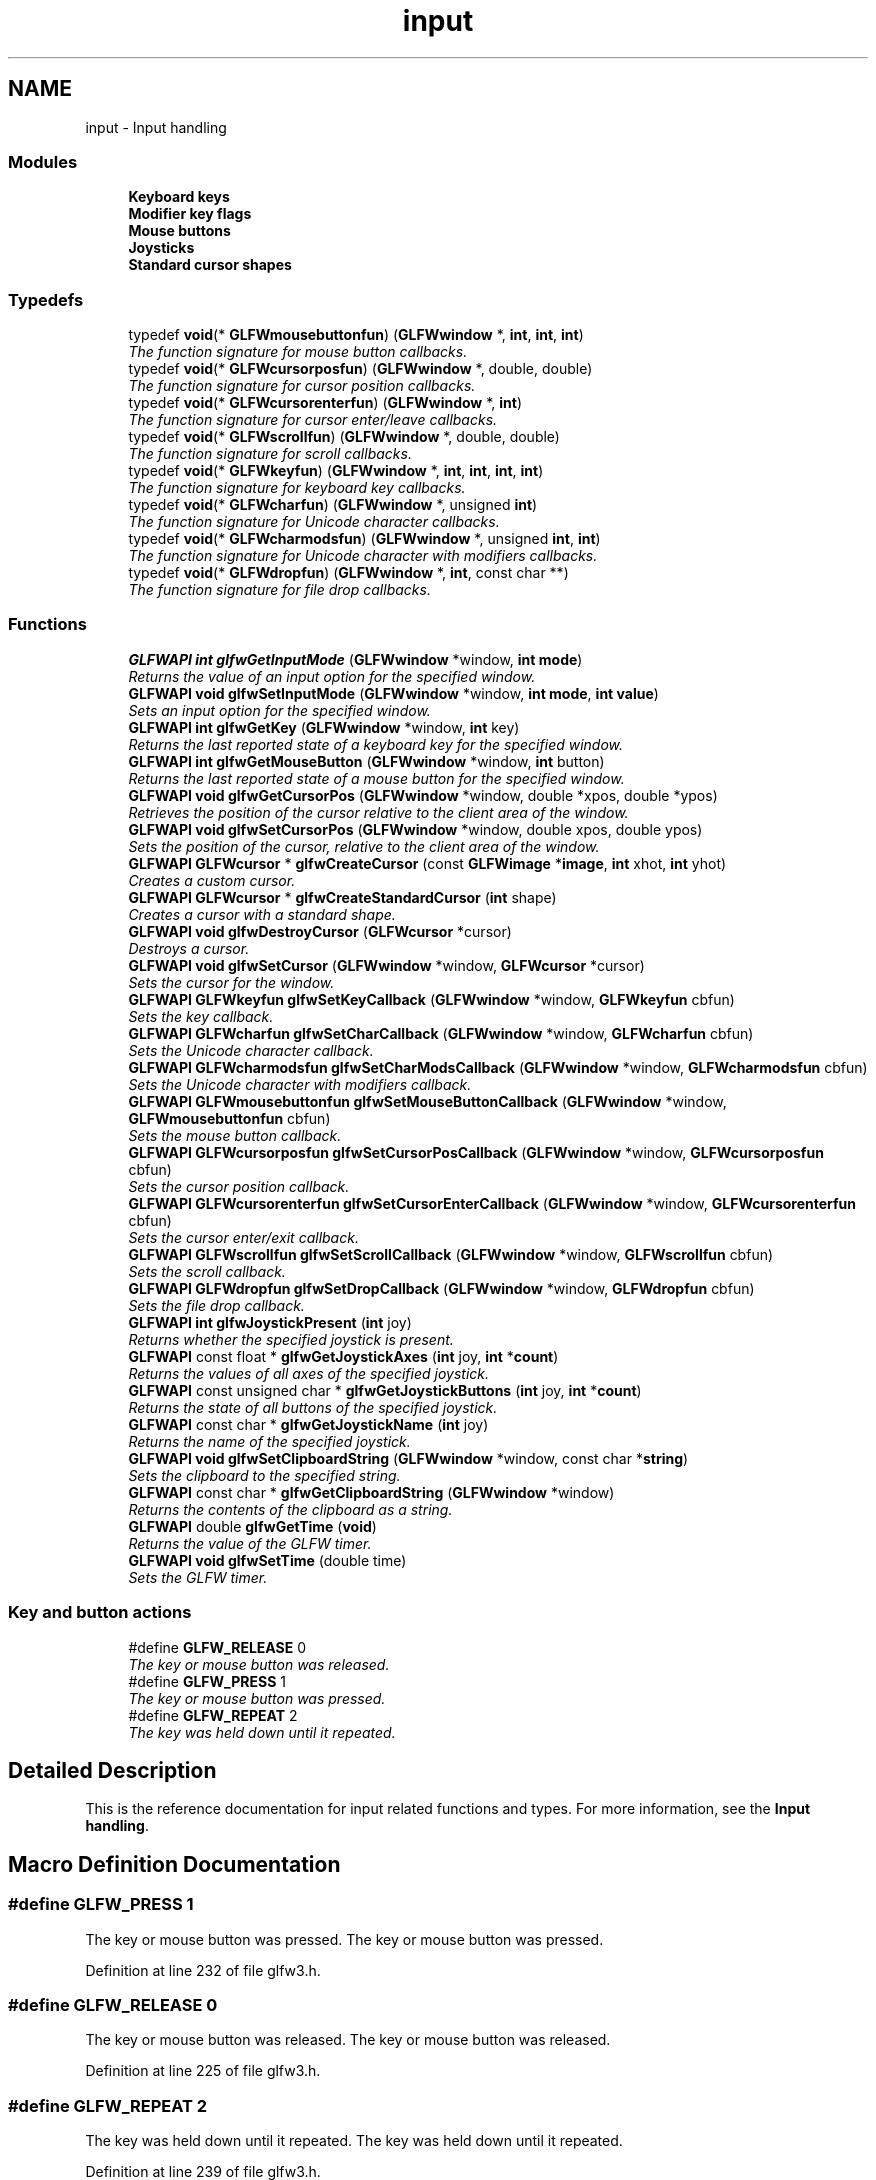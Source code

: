 .TH "input" 3 "Sun Aug 23 2015" "Version v0.0.3" "UntitledEngine" \" -*- nroff -*-
.ad l
.nh
.SH NAME
input \- Input handling
.SS "Modules"

.in +1c
.ti -1c
.RI "\fBKeyboard keys\fP"
.br
.ti -1c
.RI "\fBModifier key flags\fP"
.br
.ti -1c
.RI "\fBMouse buttons\fP"
.br
.ti -1c
.RI "\fBJoysticks\fP"
.br
.ti -1c
.RI "\fBStandard cursor shapes\fP"
.br
.in -1c
.SS "Typedefs"

.in +1c
.ti -1c
.RI "typedef \fBvoid\fP(* \fBGLFWmousebuttonfun\fP) (\fBGLFWwindow\fP *, \fBint\fP, \fBint\fP, \fBint\fP)"
.br
.RI "\fIThe function signature for mouse button callbacks\&. \fP"
.ti -1c
.RI "typedef \fBvoid\fP(* \fBGLFWcursorposfun\fP) (\fBGLFWwindow\fP *, double, double)"
.br
.RI "\fIThe function signature for cursor position callbacks\&. \fP"
.ti -1c
.RI "typedef \fBvoid\fP(* \fBGLFWcursorenterfun\fP) (\fBGLFWwindow\fP *, \fBint\fP)"
.br
.RI "\fIThe function signature for cursor enter/leave callbacks\&. \fP"
.ti -1c
.RI "typedef \fBvoid\fP(* \fBGLFWscrollfun\fP) (\fBGLFWwindow\fP *, double, double)"
.br
.RI "\fIThe function signature for scroll callbacks\&. \fP"
.ti -1c
.RI "typedef \fBvoid\fP(* \fBGLFWkeyfun\fP) (\fBGLFWwindow\fP *, \fBint\fP, \fBint\fP, \fBint\fP, \fBint\fP)"
.br
.RI "\fIThe function signature for keyboard key callbacks\&. \fP"
.ti -1c
.RI "typedef \fBvoid\fP(* \fBGLFWcharfun\fP) (\fBGLFWwindow\fP *, unsigned \fBint\fP)"
.br
.RI "\fIThe function signature for Unicode character callbacks\&. \fP"
.ti -1c
.RI "typedef \fBvoid\fP(* \fBGLFWcharmodsfun\fP) (\fBGLFWwindow\fP *, unsigned \fBint\fP, \fBint\fP)"
.br
.RI "\fIThe function signature for Unicode character with modifiers callbacks\&. \fP"
.ti -1c
.RI "typedef \fBvoid\fP(* \fBGLFWdropfun\fP) (\fBGLFWwindow\fP *, \fBint\fP, const char **)"
.br
.RI "\fIThe function signature for file drop callbacks\&. \fP"
.in -1c
.SS "Functions"

.in +1c
.ti -1c
.RI "\fBGLFWAPI\fP \fBint\fP \fBglfwGetInputMode\fP (\fBGLFWwindow\fP *window, \fBint\fP \fBmode\fP)"
.br
.RI "\fIReturns the value of an input option for the specified window\&. \fP"
.ti -1c
.RI "\fBGLFWAPI\fP \fBvoid\fP \fBglfwSetInputMode\fP (\fBGLFWwindow\fP *window, \fBint\fP \fBmode\fP, \fBint\fP \fBvalue\fP)"
.br
.RI "\fISets an input option for the specified window\&. \fP"
.ti -1c
.RI "\fBGLFWAPI\fP \fBint\fP \fBglfwGetKey\fP (\fBGLFWwindow\fP *window, \fBint\fP key)"
.br
.RI "\fIReturns the last reported state of a keyboard key for the specified window\&. \fP"
.ti -1c
.RI "\fBGLFWAPI\fP \fBint\fP \fBglfwGetMouseButton\fP (\fBGLFWwindow\fP *window, \fBint\fP button)"
.br
.RI "\fIReturns the last reported state of a mouse button for the specified window\&. \fP"
.ti -1c
.RI "\fBGLFWAPI\fP \fBvoid\fP \fBglfwGetCursorPos\fP (\fBGLFWwindow\fP *window, double *xpos, double *ypos)"
.br
.RI "\fIRetrieves the position of the cursor relative to the client area of the window\&. \fP"
.ti -1c
.RI "\fBGLFWAPI\fP \fBvoid\fP \fBglfwSetCursorPos\fP (\fBGLFWwindow\fP *window, double xpos, double ypos)"
.br
.RI "\fISets the position of the cursor, relative to the client area of the window\&. \fP"
.ti -1c
.RI "\fBGLFWAPI\fP \fBGLFWcursor\fP * \fBglfwCreateCursor\fP (const \fBGLFWimage\fP *\fBimage\fP, \fBint\fP xhot, \fBint\fP yhot)"
.br
.RI "\fICreates a custom cursor\&. \fP"
.ti -1c
.RI "\fBGLFWAPI\fP \fBGLFWcursor\fP * \fBglfwCreateStandardCursor\fP (\fBint\fP shape)"
.br
.RI "\fICreates a cursor with a standard shape\&. \fP"
.ti -1c
.RI "\fBGLFWAPI\fP \fBvoid\fP \fBglfwDestroyCursor\fP (\fBGLFWcursor\fP *cursor)"
.br
.RI "\fIDestroys a cursor\&. \fP"
.ti -1c
.RI "\fBGLFWAPI\fP \fBvoid\fP \fBglfwSetCursor\fP (\fBGLFWwindow\fP *window, \fBGLFWcursor\fP *cursor)"
.br
.RI "\fISets the cursor for the window\&. \fP"
.ti -1c
.RI "\fBGLFWAPI\fP \fBGLFWkeyfun\fP \fBglfwSetKeyCallback\fP (\fBGLFWwindow\fP *window, \fBGLFWkeyfun\fP cbfun)"
.br
.RI "\fISets the key callback\&. \fP"
.ti -1c
.RI "\fBGLFWAPI\fP \fBGLFWcharfun\fP \fBglfwSetCharCallback\fP (\fBGLFWwindow\fP *window, \fBGLFWcharfun\fP cbfun)"
.br
.RI "\fISets the Unicode character callback\&. \fP"
.ti -1c
.RI "\fBGLFWAPI\fP \fBGLFWcharmodsfun\fP \fBglfwSetCharModsCallback\fP (\fBGLFWwindow\fP *window, \fBGLFWcharmodsfun\fP cbfun)"
.br
.RI "\fISets the Unicode character with modifiers callback\&. \fP"
.ti -1c
.RI "\fBGLFWAPI\fP \fBGLFWmousebuttonfun\fP \fBglfwSetMouseButtonCallback\fP (\fBGLFWwindow\fP *window, \fBGLFWmousebuttonfun\fP cbfun)"
.br
.RI "\fISets the mouse button callback\&. \fP"
.ti -1c
.RI "\fBGLFWAPI\fP \fBGLFWcursorposfun\fP \fBglfwSetCursorPosCallback\fP (\fBGLFWwindow\fP *window, \fBGLFWcursorposfun\fP cbfun)"
.br
.RI "\fISets the cursor position callback\&. \fP"
.ti -1c
.RI "\fBGLFWAPI\fP \fBGLFWcursorenterfun\fP \fBglfwSetCursorEnterCallback\fP (\fBGLFWwindow\fP *window, \fBGLFWcursorenterfun\fP cbfun)"
.br
.RI "\fISets the cursor enter/exit callback\&. \fP"
.ti -1c
.RI "\fBGLFWAPI\fP \fBGLFWscrollfun\fP \fBglfwSetScrollCallback\fP (\fBGLFWwindow\fP *window, \fBGLFWscrollfun\fP cbfun)"
.br
.RI "\fISets the scroll callback\&. \fP"
.ti -1c
.RI "\fBGLFWAPI\fP \fBGLFWdropfun\fP \fBglfwSetDropCallback\fP (\fBGLFWwindow\fP *window, \fBGLFWdropfun\fP cbfun)"
.br
.RI "\fISets the file drop callback\&. \fP"
.ti -1c
.RI "\fBGLFWAPI\fP \fBint\fP \fBglfwJoystickPresent\fP (\fBint\fP joy)"
.br
.RI "\fIReturns whether the specified joystick is present\&. \fP"
.ti -1c
.RI "\fBGLFWAPI\fP const float * \fBglfwGetJoystickAxes\fP (\fBint\fP joy, \fBint\fP *\fBcount\fP)"
.br
.RI "\fIReturns the values of all axes of the specified joystick\&. \fP"
.ti -1c
.RI "\fBGLFWAPI\fP const unsigned char * \fBglfwGetJoystickButtons\fP (\fBint\fP joy, \fBint\fP *\fBcount\fP)"
.br
.RI "\fIReturns the state of all buttons of the specified joystick\&. \fP"
.ti -1c
.RI "\fBGLFWAPI\fP const char * \fBglfwGetJoystickName\fP (\fBint\fP joy)"
.br
.RI "\fIReturns the name of the specified joystick\&. \fP"
.ti -1c
.RI "\fBGLFWAPI\fP \fBvoid\fP \fBglfwSetClipboardString\fP (\fBGLFWwindow\fP *window, const char *\fBstring\fP)"
.br
.RI "\fISets the clipboard to the specified string\&. \fP"
.ti -1c
.RI "\fBGLFWAPI\fP const char * \fBglfwGetClipboardString\fP (\fBGLFWwindow\fP *window)"
.br
.RI "\fIReturns the contents of the clipboard as a string\&. \fP"
.ti -1c
.RI "\fBGLFWAPI\fP double \fBglfwGetTime\fP (\fBvoid\fP)"
.br
.RI "\fIReturns the value of the GLFW timer\&. \fP"
.ti -1c
.RI "\fBGLFWAPI\fP \fBvoid\fP \fBglfwSetTime\fP (double time)"
.br
.RI "\fISets the GLFW timer\&. \fP"
.in -1c
.SS "Key and button actions"

.in +1c
.ti -1c
.RI "#define \fBGLFW_RELEASE\fP   0"
.br
.RI "\fIThe key or mouse button was released\&. \fP"
.ti -1c
.RI "#define \fBGLFW_PRESS\fP   1"
.br
.RI "\fIThe key or mouse button was pressed\&. \fP"
.ti -1c
.RI "#define \fBGLFW_REPEAT\fP   2"
.br
.RI "\fIThe key was held down until it repeated\&. \fP"
.in -1c
.SH "Detailed Description"
.PP 
This is the reference documentation for input related functions and types\&. For more information, see the \fBInput handling\fP\&. 
.SH "Macro Definition Documentation"
.PP 
.SS "#define GLFW_PRESS   1"

.PP
The key or mouse button was pressed\&. The key or mouse button was pressed\&. 
.PP
Definition at line 232 of file glfw3\&.h\&.
.SS "#define GLFW_RELEASE   0"

.PP
The key or mouse button was released\&. The key or mouse button was released\&. 
.PP
Definition at line 225 of file glfw3\&.h\&.
.SS "#define GLFW_REPEAT   2"

.PP
The key was held down until it repeated\&. The key was held down until it repeated\&. 
.PP
Definition at line 239 of file glfw3\&.h\&.
.SH "Typedef Documentation"
.PP 
.SS "typedef \fBvoid\fP(*  GLFWcharfun) (\fBGLFWwindow\fP *, unsigned \fBint\fP)"

.PP
The function signature for Unicode character callbacks\&. This is the function signature for Unicode character callback functions\&.
.PP
\fBParameters:\fP
.RS 4
\fIwindow\fP The window that received the event\&. 
.br
\fIcodepoint\fP The Unicode code point of the character\&.
.RE
.PP
\fBSee also:\fP
.RS 4
\fBglfwSetCharCallback\fP 
.RE
.PP

.PP
Definition at line 930 of file glfw3\&.h\&.
.SS "typedef \fBvoid\fP(*  GLFWcharmodsfun) (\fBGLFWwindow\fP *, unsigned \fBint\fP, \fBint\fP)"

.PP
The function signature for Unicode character with modifiers callbacks\&. This is the function signature for Unicode character with modifiers callback functions\&. It is called for each input character, regardless of what modifier keys are held down\&.
.PP
\fBParameters:\fP
.RS 4
\fIwindow\fP The window that received the event\&. 
.br
\fIcodepoint\fP The Unicode code point of the character\&. 
.br
\fImods\fP Bit field describing which \fBmodifier keys\fP were held down\&.
.RE
.PP
\fBSee also:\fP
.RS 4
\fBglfwSetCharModsCallback\fP 
.RE
.PP

.PP
Definition at line 948 of file glfw3\&.h\&.
.SS "typedef \fBvoid\fP(*  GLFWcursorenterfun) (\fBGLFWwindow\fP *, \fBint\fP)"

.PP
The function signature for cursor enter/leave callbacks\&. This is the function signature for cursor enter/leave callback functions\&.
.PP
\fBParameters:\fP
.RS 4
\fIwindow\fP The window that received the event\&. 
.br
\fIentered\fP \fCGL_TRUE\fP if the cursor entered the window's client area, or \fCGL_FALSE\fP if it left it\&.
.RE
.PP
\fBSee also:\fP
.RS 4
\fBglfwSetCursorEnterCallback\fP 
.RE
.PP

.PP
Definition at line 886 of file glfw3\&.h\&.
.SS "typedef \fBvoid\fP(*  GLFWcursorposfun) (\fBGLFWwindow\fP *, double, double)"

.PP
The function signature for cursor position callbacks\&. This is the function signature for cursor position callback functions\&.
.PP
\fBParameters:\fP
.RS 4
\fIwindow\fP The window that received the event\&. 
.br
\fIxpos\fP The new x-coordinate, in screen coordinates, of the cursor\&. 
.br
\fIypos\fP The new y-coordinate, in screen coordinates, of the cursor\&.
.RE
.PP
\fBSee also:\fP
.RS 4
\fBglfwSetCursorPosCallback\fP 
.RE
.PP

.PP
Definition at line 872 of file glfw3\&.h\&.
.SS "typedef \fBvoid\fP(*  GLFWdropfun) (\fBGLFWwindow\fP *, \fBint\fP, const char **)"

.PP
The function signature for file drop callbacks\&. This is the function signature for file drop callbacks\&.
.PP
\fBParameters:\fP
.RS 4
\fIwindow\fP The window that received the event\&. 
.br
\fIcount\fP The number of dropped files\&. 
.br
\fIpaths\fP The UTF-8 encoded file and/or directory path names\&.
.RE
.PP
\fBSee also:\fP
.RS 4
\fBglfwSetDropCallback\fP 
.RE
.PP

.PP
Definition at line 962 of file glfw3\&.h\&.
.SS "typedef \fBvoid\fP(*  GLFWkeyfun) (\fBGLFWwindow\fP *, \fBint\fP, \fBint\fP, \fBint\fP, \fBint\fP)"

.PP
The function signature for keyboard key callbacks\&. This is the function signature for keyboard key callback functions\&.
.PP
\fBParameters:\fP
.RS 4
\fIwindow\fP The window that received the event\&. 
.br
\fIkey\fP The \fBkeyboard key\fP that was pressed or released\&. 
.br
\fIscancode\fP The system-specific scancode of the key\&. 
.br
\fIaction\fP \fCGLFW_PRESS\fP, \fCGLFW_RELEASE\fP or \fCGLFW_REPEAT\fP\&. 
.br
\fImods\fP Bit field describing which \fBmodifier keys\fP were held down\&.
.RE
.PP
\fBSee also:\fP
.RS 4
\fBglfwSetKeyCallback\fP 
.RE
.PP

.PP
Definition at line 917 of file glfw3\&.h\&.
.SS "typedef \fBvoid\fP(*  GLFWmousebuttonfun) (\fBGLFWwindow\fP *, \fBint\fP, \fBint\fP, \fBint\fP)"

.PP
The function signature for mouse button callbacks\&. This is the function signature for mouse button callback functions\&.
.PP
\fBParameters:\fP
.RS 4
\fIwindow\fP The window that received the event\&. 
.br
\fIbutton\fP The \fBmouse button\fP that was pressed or released\&. 
.br
\fIaction\fP One of \fCGLFW_PRESS\fP or \fCGLFW_RELEASE\fP\&. 
.br
\fImods\fP Bit field describing which \fBmodifier keys\fP were held down\&.
.RE
.PP
\fBSee also:\fP
.RS 4
\fBglfwSetMouseButtonCallback\fP 
.RE
.PP

.PP
Definition at line 858 of file glfw3\&.h\&.
.SS "typedef \fBvoid\fP(*  GLFWscrollfun) (\fBGLFWwindow\fP *, double, double)"

.PP
The function signature for scroll callbacks\&. This is the function signature for scroll callback functions\&.
.PP
\fBParameters:\fP
.RS 4
\fIwindow\fP The window that received the event\&. 
.br
\fIxoffset\fP The scroll offset along the x-axis\&. 
.br
\fIyoffset\fP The scroll offset along the y-axis\&.
.RE
.PP
\fBSee also:\fP
.RS 4
\fBglfwSetScrollCallback\fP 
.RE
.PP

.PP
Definition at line 900 of file glfw3\&.h\&.
.SH "Function Documentation"
.PP 
.SS "\fBGLFWAPI\fP \fBGLFWcursor\fP* glfwCreateCursor (const \fBGLFWimage\fP * image, \fBint\fP xhot, \fBint\fP yhot)"

.PP
Creates a custom cursor\&. Creates a new custom cursor image that can be set for a window with \fBglfwSetCursor\fP\&. The cursor can be destroyed with \fBglfwDestroyCursor\fP\&. Any remaining cursors are destroyed by \fBglfwTerminate\fP\&.
.PP
The pixels are 32-bit little-endian RGBA, i\&.e\&. eight bits per channel\&. They are arranged canonically as packed sequential rows, starting from the top-left corner\&.
.PP
The cursor hotspot is specified in pixels, relative to the upper-left corner of the cursor image\&. Like all other coordinate systems in GLFW, the X-axis points to the right and the Y-axis points down\&.
.PP
\fBParameters:\fP
.RS 4
\fIimage\fP The desired cursor image\&. 
.br
\fIxhot\fP The desired x-coordinate, in pixels, of the cursor hotspot\&. 
.br
\fIyhot\fP The desired y-coordinate, in pixels, of the cursor hotspot\&.
.RE
.PP
\fBReturns:\fP
.RS 4
The handle of the created cursor, or \fCNULL\fP if an \fBerror\fP occurred\&.
.RE
.PP
\fBPointer Lifetime\fP
.RS 4
The specified image data is copied before this function returns\&.
.RE
.PP
\fBReentrancy\fP
.RS 4
This function may not be called from a callback\&.
.RE
.PP
\fBThread Safety\fP
.RS 4
This function may only be called from the main thread\&.
.RE
.PP
\fBSee also:\fP
.RS 4
\fBcursor_object\fP 
.PP
\fBglfwDestroyCursor\fP 
.PP
\fBglfwCreateStandardCursor\fP
.RE
.PP
\fBSince:\fP
.RS 4
Added in GLFW 3\&.1\&. 
.RE
.PP

.SS "\fBGLFWAPI\fP \fBGLFWcursor\fP* glfwCreateStandardCursor (\fBint\fP shape)"

.PP
Creates a cursor with a standard shape\&. Returns a cursor with a \fBstandard shape\fP, that can be set for a window with \fBglfwSetCursor\fP\&.
.PP
\fBParameters:\fP
.RS 4
\fIshape\fP One of the \fBstandard shapes\fP\&.
.RE
.PP
\fBReturns:\fP
.RS 4
A new cursor ready to use or \fCNULL\fP if an \fBerror\fP occurred\&.
.RE
.PP
\fBReentrancy\fP
.RS 4
This function may not be called from a callback\&.
.RE
.PP
\fBThread Safety\fP
.RS 4
This function may only be called from the main thread\&.
.RE
.PP
\fBSee also:\fP
.RS 4
\fBcursor_object\fP 
.PP
\fBglfwCreateCursor\fP
.RE
.PP
\fBSince:\fP
.RS 4
Added in GLFW 3\&.1\&. 
.RE
.PP

.SS "\fBGLFWAPI\fP \fBvoid\fP glfwDestroyCursor (\fBGLFWcursor\fP * cursor)"

.PP
Destroys a cursor\&. This function destroys a cursor previously created with \fBglfwCreateCursor\fP\&. Any remaining cursors will be destroyed by \fBglfwTerminate\fP\&.
.PP
\fBParameters:\fP
.RS 4
\fIcursor\fP The cursor object to destroy\&.
.RE
.PP
\fBReentrancy\fP
.RS 4
This function may not be called from a callback\&.
.RE
.PP
\fBThread Safety\fP
.RS 4
This function may only be called from the main thread\&.
.RE
.PP
\fBSee also:\fP
.RS 4
\fBcursor_object\fP 
.PP
\fBglfwCreateCursor\fP
.RE
.PP
\fBSince:\fP
.RS 4
Added in GLFW 3\&.1\&. 
.RE
.PP

.SS "\fBGLFWAPI\fP const char* glfwGetClipboardString (\fBGLFWwindow\fP * window)"

.PP
Returns the contents of the clipboard as a string\&. This function returns the contents of the system clipboard, if it contains or is convertible to a UTF-8 encoded string\&.
.PP
\fBParameters:\fP
.RS 4
\fIwindow\fP The window that will request the clipboard contents\&. 
.RE
.PP
\fBReturns:\fP
.RS 4
The contents of the clipboard as a UTF-8 encoded string, or \fCNULL\fP if an \fBerror\fP occurred\&.
.RE
.PP
\fBPointer Lifetime\fP
.RS 4
The returned string is allocated and freed by GLFW\&. You should not free it yourself\&. It is valid until the next call to \fBglfwGetClipboardString\fP or \fBglfwSetClipboardString\fP, or until the library is terminated\&.
.RE
.PP
\fBThread Safety\fP
.RS 4
This function may only be called from the main thread\&.
.RE
.PP
\fBSee also:\fP
.RS 4
\fBclipboard\fP 
.PP
\fBglfwSetClipboardString\fP
.RE
.PP
\fBSince:\fP
.RS 4
Added in GLFW 3\&.0\&. 
.RE
.PP

.SS "\fBGLFWAPI\fP \fBvoid\fP glfwGetCursorPos (\fBGLFWwindow\fP * window, double * xpos, double * ypos)"

.PP
Retrieves the position of the cursor relative to the client area of the window\&. This function returns the position of the cursor, in screen coordinates, relative to the upper-left corner of the client area of the specified window\&.
.PP
If the cursor is disabled (with \fCGLFW_CURSOR_DISABLED\fP) then the cursor position is unbounded and limited only by the minimum and maximum values of a \fCdouble\fP\&.
.PP
The coordinate can be converted to their integer equivalents with the \fCfloor\fP function\&. Casting directly to an integer type works for positive coordinates, but fails for negative ones\&.
.PP
Any or all of the position arguments may be \fCNULL\fP\&. If an error occurs, all non-\fCNULL\fP position arguments will be set to zero\&.
.PP
\fBParameters:\fP
.RS 4
\fIwindow\fP The desired window\&. 
.br
\fIxpos\fP Where to store the cursor x-coordinate, relative to the left edge of the client area, or \fCNULL\fP\&. 
.br
\fIypos\fP Where to store the cursor y-coordinate, relative to the to top edge of the client area, or \fCNULL\fP\&.
.RE
.PP
\fBThread Safety\fP
.RS 4
This function may only be called from the main thread\&.
.RE
.PP
\fBSee also:\fP
.RS 4
\fBcursor_pos\fP 
.PP
\fBglfwSetCursorPos\fP
.RE
.PP
\fBSince:\fP
.RS 4
Added in GLFW 3\&.0\&. Replaces \fCglfwGetMousePos\fP\&. 
.RE
.PP

.SS "\fBGLFWAPI\fP \fBint\fP glfwGetInputMode (\fBGLFWwindow\fP * window, \fBint\fP mode)"

.PP
Returns the value of an input option for the specified window\&. This function returns the value of an input option for the specified window\&. The mode must be one of \fCGLFW_CURSOR\fP, \fCGLFW_STICKY_KEYS\fP or \fCGLFW_STICKY_MOUSE_BUTTONS\fP\&.
.PP
\fBParameters:\fP
.RS 4
\fIwindow\fP The window to query\&. 
.br
\fImode\fP One of \fCGLFW_CURSOR\fP, \fCGLFW_STICKY_KEYS\fP or \fCGLFW_STICKY_MOUSE_BUTTONS\fP\&.
.RE
.PP
\fBThread Safety\fP
.RS 4
This function may only be called from the main thread\&.
.RE
.PP
\fBSee also:\fP
.RS 4
\fBglfwSetInputMode\fP
.RE
.PP
\fBSince:\fP
.RS 4
Added in GLFW 3\&.0\&. 
.RE
.PP

.SS "\fBGLFWAPI\fP const float* glfwGetJoystickAxes (\fBint\fP joy, \fBint\fP * count)"

.PP
Returns the values of all axes of the specified joystick\&. This function returns the values of all axes of the specified joystick\&. Each element in the array is a value between -1\&.0 and 1\&.0\&.
.PP
\fBParameters:\fP
.RS 4
\fIjoy\fP The \fBjoystick\fP to query\&. 
.br
\fIcount\fP Where to store the number of axis values in the returned array\&. This is set to zero if an error occurred\&. 
.RE
.PP
\fBReturns:\fP
.RS 4
An array of axis values, or \fCNULL\fP if the joystick is not present\&.
.RE
.PP
\fBPointer Lifetime\fP
.RS 4
The returned array is allocated and freed by GLFW\&. You should not free it yourself\&. It is valid until the specified joystick is disconnected, this function is called again for that joystick or the library is terminated\&.
.RE
.PP
\fBThread Safety\fP
.RS 4
This function may only be called from the main thread\&.
.RE
.PP
\fBSee also:\fP
.RS 4
\fBjoystick_axis\fP
.RE
.PP
\fBSince:\fP
.RS 4
Added in GLFW 3\&.0\&. Replaces \fCglfwGetJoystickPos\fP\&. 
.RE
.PP

.SS "\fBGLFWAPI\fP const unsigned char* glfwGetJoystickButtons (\fBint\fP joy, \fBint\fP * count)"

.PP
Returns the state of all buttons of the specified joystick\&. This function returns the state of all buttons of the specified joystick\&. Each element in the array is either \fCGLFW_PRESS\fP or \fCGLFW_RELEASE\fP\&.
.PP
\fBParameters:\fP
.RS 4
\fIjoy\fP The \fBjoystick\fP to query\&. 
.br
\fIcount\fP Where to store the number of button states in the returned array\&. This is set to zero if an error occurred\&. 
.RE
.PP
\fBReturns:\fP
.RS 4
An array of button states, or \fCNULL\fP if the joystick is not present\&.
.RE
.PP
\fBPointer Lifetime\fP
.RS 4
The returned array is allocated and freed by GLFW\&. You should not free it yourself\&. It is valid until the specified joystick is disconnected, this function is called again for that joystick or the library is terminated\&.
.RE
.PP
\fBThread Safety\fP
.RS 4
This function may only be called from the main thread\&.
.RE
.PP
\fBSee also:\fP
.RS 4
\fBjoystick_button\fP
.RE
.PP
\fBSince:\fP
.RS 4
Added in GLFW 2\&.2\&.
.RE
.PP
\fB\fP
.RS 4
\fBGLFW 3:\fP Changed to return a dynamic array\&. 
.RE
.PP

.SS "\fBGLFWAPI\fP const char* glfwGetJoystickName (\fBint\fP joy)"

.PP
Returns the name of the specified joystick\&. This function returns the name, encoded as UTF-8, of the specified joystick\&. The returned string is allocated and freed by GLFW\&. You should not free it yourself\&.
.PP
\fBParameters:\fP
.RS 4
\fIjoy\fP The \fBjoystick\fP to query\&. 
.RE
.PP
\fBReturns:\fP
.RS 4
The UTF-8 encoded name of the joystick, or \fCNULL\fP if the joystick is not present\&.
.RE
.PP
\fBPointer Lifetime\fP
.RS 4
The returned string is allocated and freed by GLFW\&. You should not free it yourself\&. It is valid until the specified joystick is disconnected, this function is called again for that joystick or the library is terminated\&.
.RE
.PP
\fBThread Safety\fP
.RS 4
This function may only be called from the main thread\&.
.RE
.PP
\fBSee also:\fP
.RS 4
\fBjoystick_name\fP
.RE
.PP
\fBSince:\fP
.RS 4
Added in GLFW 3\&.0\&. 
.RE
.PP

.SS "\fBGLFWAPI\fP \fBint\fP glfwGetKey (\fBGLFWwindow\fP * window, \fBint\fP key)"

.PP
Returns the last reported state of a keyboard key for the specified window\&. This function returns the last state reported for the specified key to the specified window\&. The returned state is one of \fCGLFW_PRESS\fP or \fCGLFW_RELEASE\fP\&. The higher-level action \fCGLFW_REPEAT\fP is only reported to the key callback\&.
.PP
If the \fCGLFW_STICKY_KEYS\fP input mode is enabled, this function returns \fCGLFW_PRESS\fP the first time you call it for a key that was pressed, even if that key has already been released\&.
.PP
The key functions deal with physical keys, with \fBkey tokens\fP named after their use on the standard US keyboard layout\&. If you want to input text, use the Unicode character callback instead\&.
.PP
The \fBmodifier key bit masks\fP are not key tokens and cannot be used with this function\&.
.PP
\fBParameters:\fP
.RS 4
\fIwindow\fP The desired window\&. 
.br
\fIkey\fP The desired \fBkeyboard key\fP\&. \fCGLFW_KEY_UNKNOWN\fP is not a valid key for this function\&. 
.RE
.PP
\fBReturns:\fP
.RS 4
One of \fCGLFW_PRESS\fP or \fCGLFW_RELEASE\fP\&.
.RE
.PP
\fBThread Safety\fP
.RS 4
This function may only be called from the main thread\&.
.RE
.PP
\fBSee also:\fP
.RS 4
\fBinput_key\fP
.RE
.PP
\fBSince:\fP
.RS 4
Added in GLFW 1\&.0\&.
.RE
.PP
\fB\fP
.RS 4
\fBGLFW 3:\fP Added window handle parameter\&. 
.RE
.PP

.SS "\fBGLFWAPI\fP \fBint\fP glfwGetMouseButton (\fBGLFWwindow\fP * window, \fBint\fP button)"

.PP
Returns the last reported state of a mouse button for the specified window\&. This function returns the last state reported for the specified mouse button to the specified window\&. The returned state is one of \fCGLFW_PRESS\fP or \fCGLFW_RELEASE\fP\&.
.PP
If the \fCGLFW_STICKY_MOUSE_BUTTONS\fP input mode is enabled, this function \fCGLFW_PRESS\fP the first time you call it for a mouse button that was pressed, even if that mouse button has already been released\&.
.PP
\fBParameters:\fP
.RS 4
\fIwindow\fP The desired window\&. 
.br
\fIbutton\fP The desired \fBmouse button\fP\&. 
.RE
.PP
\fBReturns:\fP
.RS 4
One of \fCGLFW_PRESS\fP or \fCGLFW_RELEASE\fP\&.
.RE
.PP
\fBThread Safety\fP
.RS 4
This function may only be called from the main thread\&.
.RE
.PP
\fBSee also:\fP
.RS 4
\fBinput_mouse_button\fP
.RE
.PP
\fBSince:\fP
.RS 4
Added in GLFW 1\&.0\&.
.RE
.PP
\fB\fP
.RS 4
\fBGLFW 3:\fP Added window handle parameter\&. 
.RE
.PP

.SS "\fBGLFWAPI\fP double glfwGetTime (\fBvoid\fP)"

.PP
Returns the value of the GLFW timer\&. This function returns the value of the GLFW timer\&. Unless the timer has been set using \fBglfwSetTime\fP, the timer measures time elapsed since GLFW was initialized\&.
.PP
The resolution of the timer is system dependent, but is usually on the order of a few micro- or nanoseconds\&. It uses the highest-resolution monotonic time source on each supported platform\&.
.PP
\fBReturns:\fP
.RS 4
The current value, in seconds, or zero if an \fBerror\fP occurred\&.
.RE
.PP
\fBThread Safety\fP
.RS 4
This function may be called from any thread\&. Access is not synchronized\&.
.RE
.PP
\fBSee also:\fP
.RS 4
\fBtime\fP
.RE
.PP
\fBSince:\fP
.RS 4
Added in GLFW 1\&.0\&. 
.RE
.PP

.SS "\fBGLFWAPI\fP \fBint\fP glfwJoystickPresent (\fBint\fP joy)"

.PP
Returns whether the specified joystick is present\&. This function returns whether the specified joystick is present\&.
.PP
\fBParameters:\fP
.RS 4
\fIjoy\fP The \fBjoystick\fP to query\&. 
.RE
.PP
\fBReturns:\fP
.RS 4
\fCGL_TRUE\fP if the joystick is present, or \fCGL_FALSE\fP otherwise\&.
.RE
.PP
\fBThread Safety\fP
.RS 4
This function may only be called from the main thread\&.
.RE
.PP
\fBSee also:\fP
.RS 4
\fBjoystick\fP
.RE
.PP
\fBSince:\fP
.RS 4
Added in GLFW 3\&.0\&. Replaces \fCglfwGetJoystickParam\fP\&. 
.RE
.PP

.SS "\fBGLFWAPI\fP \fBGLFWcharfun\fP glfwSetCharCallback (\fBGLFWwindow\fP * window, \fBGLFWcharfun\fP cbfun)"

.PP
Sets the Unicode character callback\&. This function sets the character callback of the specified window, which is called when a Unicode character is input\&.
.PP
The character callback is intended for Unicode text input\&. As it deals with characters, it is keyboard layout dependent, whereas the \fBkey callback\fP is not\&. Characters do not map 1:1 to physical keys, as a key may produce zero, one or more characters\&. If you want to know whether a specific physical key was pressed or released, see the key callback instead\&.
.PP
The character callback behaves as system text input normally does and will not be called if modifier keys are held down that would prevent normal text input on that platform, for example a Super (Command) key on OS X or Alt key on Windows\&. There is a \fBcharacter with modifiers callback\fP that receives these events\&.
.PP
\fBParameters:\fP
.RS 4
\fIwindow\fP The window whose callback to set\&. 
.br
\fIcbfun\fP The new callback, or \fCNULL\fP to remove the currently set callback\&. 
.RE
.PP
\fBReturns:\fP
.RS 4
The previously set callback, or \fCNULL\fP if no callback was set or the library had not been \fBinitialized\fP\&.
.RE
.PP
\fBThread Safety\fP
.RS 4
This function may only be called from the main thread\&.
.RE
.PP
\fBSee also:\fP
.RS 4
\fBinput_char\fP
.RE
.PP
\fBSince:\fP
.RS 4
Added in GLFW 2\&.4\&.
.RE
.PP
\fB\fP
.RS 4
\fBGLFW 3:\fP Added window handle parameter\&. Updated callback signature\&. 
.RE
.PP

.SS "\fBGLFWAPI\fP \fBGLFWcharmodsfun\fP glfwSetCharModsCallback (\fBGLFWwindow\fP * window, \fBGLFWcharmodsfun\fP cbfun)"

.PP
Sets the Unicode character with modifiers callback\&. This function sets the character with modifiers callback of the specified window, which is called when a Unicode character is input regardless of what modifier keys are used\&.
.PP
The character with modifiers callback is intended for implementing custom Unicode character input\&. For regular Unicode text input, see the \fBcharacter callback\fP\&. Like the character callback, the character with modifiers callback deals with characters and is keyboard layout dependent\&. Characters do not map 1:1 to physical keys, as a key may produce zero, one or more characters\&. If you want to know whether a specific physical key was pressed or released, see the \fBkey callback\fP instead\&.
.PP
\fBParameters:\fP
.RS 4
\fIwindow\fP The window whose callback to set\&. 
.br
\fIcbfun\fP The new callback, or \fCNULL\fP to remove the currently set callback\&. 
.RE
.PP
\fBReturns:\fP
.RS 4
The previously set callback, or \fCNULL\fP if no callback was set or an error occurred\&.
.RE
.PP
\fBThread Safety\fP
.RS 4
This function may only be called from the main thread\&.
.RE
.PP
\fBSee also:\fP
.RS 4
\fBinput_char\fP
.RE
.PP
\fBSince:\fP
.RS 4
Added in GLFW 3\&.1\&. 
.RE
.PP

.SS "\fBGLFWAPI\fP \fBvoid\fP glfwSetClipboardString (\fBGLFWwindow\fP * window, const char * string)"

.PP
Sets the clipboard to the specified string\&. This function sets the system clipboard to the specified, UTF-8 encoded string\&.
.PP
\fBParameters:\fP
.RS 4
\fIwindow\fP The window that will own the clipboard contents\&. 
.br
\fIstring\fP A UTF-8 encoded string\&.
.RE
.PP
\fBPointer Lifetime\fP
.RS 4
The specified string is copied before this function returns\&.
.RE
.PP
\fBThread Safety\fP
.RS 4
This function may only be called from the main thread\&.
.RE
.PP
\fBSee also:\fP
.RS 4
\fBclipboard\fP 
.PP
\fBglfwGetClipboardString\fP
.RE
.PP
\fBSince:\fP
.RS 4
Added in GLFW 3\&.0\&. 
.RE
.PP

.SS "\fBGLFWAPI\fP \fBvoid\fP glfwSetCursor (\fBGLFWwindow\fP * window, \fBGLFWcursor\fP * cursor)"

.PP
Sets the cursor for the window\&. This function sets the cursor image to be used when the cursor is over the client area of the specified window\&. The set cursor will only be visible when the \fBcursor mode\fP of the window is \fCGLFW_CURSOR_NORMAL\fP\&.
.PP
On some platforms, the set cursor may not be visible unless the window also has input focus\&.
.PP
\fBParameters:\fP
.RS 4
\fIwindow\fP The window to set the cursor for\&. 
.br
\fIcursor\fP The cursor to set, or \fCNULL\fP to switch back to the default arrow cursor\&.
.RE
.PP
\fBThread Safety\fP
.RS 4
This function may only be called from the main thread\&.
.RE
.PP
\fBSee also:\fP
.RS 4
\fBcursor_object\fP
.RE
.PP
\fBSince:\fP
.RS 4
Added in GLFW 3\&.1\&. 
.RE
.PP

.SS "\fBGLFWAPI\fP \fBGLFWcursorenterfun\fP glfwSetCursorEnterCallback (\fBGLFWwindow\fP * window, \fBGLFWcursorenterfun\fP cbfun)"

.PP
Sets the cursor enter/exit callback\&. This function sets the cursor boundary crossing callback of the specified window, which is called when the cursor enters or leaves the client area of the window\&.
.PP
\fBParameters:\fP
.RS 4
\fIwindow\fP The window whose callback to set\&. 
.br
\fIcbfun\fP The new callback, or \fCNULL\fP to remove the currently set callback\&. 
.RE
.PP
\fBReturns:\fP
.RS 4
The previously set callback, or \fCNULL\fP if no callback was set or the library had not been \fBinitialized\fP\&.
.RE
.PP
\fBThread Safety\fP
.RS 4
This function may only be called from the main thread\&.
.RE
.PP
\fBSee also:\fP
.RS 4
\fBcursor_enter\fP
.RE
.PP
\fBSince:\fP
.RS 4
Added in GLFW 3\&.0\&. 
.RE
.PP

.SS "\fBGLFWAPI\fP \fBvoid\fP glfwSetCursorPos (\fBGLFWwindow\fP * window, double xpos, double ypos)"

.PP
Sets the position of the cursor, relative to the client area of the window\&. This function sets the position, in screen coordinates, of the cursor relative to the upper-left corner of the client area of the specified window\&. The window must have input focus\&. If the window does not have input focus when this function is called, it fails silently\&.
.PP
\fBDo not use this function\fP to implement things like camera controls\&. GLFW already provides the \fCGLFW_CURSOR_DISABLED\fP cursor mode that hides the cursor, transparently re-centers it and provides unconstrained cursor motion\&. See \fBglfwSetInputMode\fP for more information\&.
.PP
If the cursor mode is \fCGLFW_CURSOR_DISABLED\fP then the cursor position is unconstrained and limited only by the minimum and maximum values of a \fCdouble\fP\&.
.PP
\fBParameters:\fP
.RS 4
\fIwindow\fP The desired window\&. 
.br
\fIxpos\fP The desired x-coordinate, relative to the left edge of the client area\&. 
.br
\fIypos\fP The desired y-coordinate, relative to the top edge of the client area\&.
.RE
.PP
\fBRemarks:\fP
.RS 4
\fBX11:\fP Due to the asynchronous nature of a modern X desktop, it may take a moment for the window focus event to arrive\&. This means you will not be able to set the cursor position directly after window creation\&.
.RE
.PP
\fBThread Safety\fP
.RS 4
This function may only be called from the main thread\&.
.RE
.PP
\fBSee also:\fP
.RS 4
\fBcursor_pos\fP 
.PP
\fBglfwGetCursorPos\fP
.RE
.PP
\fBSince:\fP
.RS 4
Added in GLFW 3\&.0\&. Replaces \fCglfwSetMousePos\fP\&. 
.RE
.PP

.SS "\fBGLFWAPI\fP \fBGLFWcursorposfun\fP glfwSetCursorPosCallback (\fBGLFWwindow\fP * window, \fBGLFWcursorposfun\fP cbfun)"

.PP
Sets the cursor position callback\&. This function sets the cursor position callback of the specified window, which is called when the cursor is moved\&. The callback is provided with the position, in screen coordinates, relative to the upper-left corner of the client area of the window\&.
.PP
\fBParameters:\fP
.RS 4
\fIwindow\fP The window whose callback to set\&. 
.br
\fIcbfun\fP The new callback, or \fCNULL\fP to remove the currently set callback\&. 
.RE
.PP
\fBReturns:\fP
.RS 4
The previously set callback, or \fCNULL\fP if no callback was set or the library had not been \fBinitialized\fP\&.
.RE
.PP
\fBThread Safety\fP
.RS 4
This function may only be called from the main thread\&.
.RE
.PP
\fBSee also:\fP
.RS 4
\fBcursor_pos\fP
.RE
.PP
\fBSince:\fP
.RS 4
Added in GLFW 3\&.0\&. Replaces \fCglfwSetMousePosCallback\fP\&. 
.RE
.PP

.SS "\fBGLFWAPI\fP \fBGLFWdropfun\fP glfwSetDropCallback (\fBGLFWwindow\fP * window, \fBGLFWdropfun\fP cbfun)"

.PP
Sets the file drop callback\&. This function sets the file drop callback of the specified window, which is called when one or more dragged files are dropped on the window\&.
.PP
Because the path array and its strings may have been generated specifically for that event, they are not guaranteed to be valid after the callback has returned\&. If you wish to use them after the callback returns, you need to make a deep copy\&.
.PP
\fBParameters:\fP
.RS 4
\fIwindow\fP The window whose callback to set\&. 
.br
\fIcbfun\fP The new file drop callback, or \fCNULL\fP to remove the currently set callback\&. 
.RE
.PP
\fBReturns:\fP
.RS 4
The previously set callback, or \fCNULL\fP if no callback was set or the library had not been \fBinitialized\fP\&.
.RE
.PP
\fBThread Safety\fP
.RS 4
This function may only be called from the main thread\&.
.RE
.PP
\fBSee also:\fP
.RS 4
\fBpath_drop\fP
.RE
.PP
\fBSince:\fP
.RS 4
Added in GLFW 3\&.1\&. 
.RE
.PP

.SS "\fBGLFWAPI\fP \fBvoid\fP glfwSetInputMode (\fBGLFWwindow\fP * window, \fBint\fP mode, \fBint\fP value)"

.PP
Sets an input option for the specified window\&. This function sets an input mode option for the specified window\&. The mode must be one of \fCGLFW_CURSOR\fP, \fCGLFW_STICKY_KEYS\fP or \fCGLFW_STICKY_MOUSE_BUTTONS\fP\&.
.PP
If the mode is \fCGLFW_CURSOR\fP, the value must be one of the following cursor modes:
.IP "\(bu" 2
\fCGLFW_CURSOR_NORMAL\fP makes the cursor visible and behaving normally\&.
.IP "\(bu" 2
\fCGLFW_CURSOR_HIDDEN\fP makes the cursor invisible when it is over the client area of the window but does not restrict the cursor from leaving\&.
.IP "\(bu" 2
\fCGLFW_CURSOR_DISABLED\fP hides and grabs the cursor, providing virtual and unlimited cursor movement\&. This is useful for implementing for example 3D camera controls\&.
.PP
.PP
If the mode is \fCGLFW_STICKY_KEYS\fP, the value must be either \fCGL_TRUE\fP to enable sticky keys, or \fCGL_FALSE\fP to disable it\&. If sticky keys are enabled, a key press will ensure that \fBglfwGetKey\fP returns \fCGLFW_PRESS\fP the next time it is called even if the key had been released before the call\&. This is useful when you are only interested in whether keys have been pressed but not when or in which order\&.
.PP
If the mode is \fCGLFW_STICKY_MOUSE_BUTTONS\fP, the value must be either \fCGL_TRUE\fP to enable sticky mouse buttons, or \fCGL_FALSE\fP to disable it\&. If sticky mouse buttons are enabled, a mouse button press will ensure that \fBglfwGetMouseButton\fP returns \fCGLFW_PRESS\fP the next time it is called even if the mouse button had been released before the call\&. This is useful when you are only interested in whether mouse buttons have been pressed but not when or in which order\&.
.PP
\fBParameters:\fP
.RS 4
\fIwindow\fP The window whose input mode to set\&. 
.br
\fImode\fP One of \fCGLFW_CURSOR\fP, \fCGLFW_STICKY_KEYS\fP or \fCGLFW_STICKY_MOUSE_BUTTONS\fP\&. 
.br
\fIvalue\fP The new value of the specified input mode\&.
.RE
.PP
\fBThread Safety\fP
.RS 4
This function may only be called from the main thread\&.
.RE
.PP
\fBSee also:\fP
.RS 4
\fBglfwGetInputMode\fP
.RE
.PP
\fBSince:\fP
.RS 4
Added in GLFW 3\&.0\&. Replaces \fCglfwEnable\fP and \fCglfwDisable\fP\&. 
.RE
.PP

.SS "\fBGLFWAPI\fP \fBGLFWkeyfun\fP glfwSetKeyCallback (\fBGLFWwindow\fP * window, \fBGLFWkeyfun\fP cbfun)"

.PP
Sets the key callback\&. This function sets the key callback of the specified window, which is called when a key is pressed, repeated or released\&.
.PP
The key functions deal with physical keys, with layout independent \fBkey tokens\fP named after their values in the standard US keyboard layout\&. If you want to input text, use the \fBcharacter callback\fP instead\&.
.PP
When a window loses input focus, it will generate synthetic key release events for all pressed keys\&. You can tell these events from user-generated events by the fact that the synthetic ones are generated after the focus loss event has been processed, i\&.e\&. after the \fBwindow focus callback\fP has been called\&.
.PP
The scancode of a key is specific to that platform or sometimes even to that machine\&. Scancodes are intended to allow users to bind keys that don't have a GLFW key token\&. Such keys have \fCkey\fP set to \fCGLFW_KEY_UNKNOWN\fP, their state is not saved and so it cannot be queried with \fBglfwGetKey\fP\&.
.PP
Sometimes GLFW needs to generate synthetic key events, in which case the scancode may be zero\&.
.PP
\fBParameters:\fP
.RS 4
\fIwindow\fP The window whose callback to set\&. 
.br
\fIcbfun\fP The new key callback, or \fCNULL\fP to remove the currently set callback\&. 
.RE
.PP
\fBReturns:\fP
.RS 4
The previously set callback, or \fCNULL\fP if no callback was set or the library had not been \fBinitialized\fP\&.
.RE
.PP
\fBThread Safety\fP
.RS 4
This function may only be called from the main thread\&.
.RE
.PP
\fBSee also:\fP
.RS 4
\fBinput_key\fP
.RE
.PP
\fBSince:\fP
.RS 4
Added in GLFW 1\&.0\&.
.RE
.PP
\fB\fP
.RS 4
\fBGLFW 3:\fP Added window handle parameter\&. Updated callback signature\&. 
.RE
.PP

.SS "\fBGLFWAPI\fP \fBGLFWmousebuttonfun\fP glfwSetMouseButtonCallback (\fBGLFWwindow\fP * window, \fBGLFWmousebuttonfun\fP cbfun)"

.PP
Sets the mouse button callback\&. This function sets the mouse button callback of the specified window, which is called when a mouse button is pressed or released\&.
.PP
When a window loses input focus, it will generate synthetic mouse button release events for all pressed mouse buttons\&. You can tell these events from user-generated events by the fact that the synthetic ones are generated after the focus loss event has been processed, i\&.e\&. after the \fBwindow focus callback\fP has been called\&.
.PP
\fBParameters:\fP
.RS 4
\fIwindow\fP The window whose callback to set\&. 
.br
\fIcbfun\fP The new callback, or \fCNULL\fP to remove the currently set callback\&. 
.RE
.PP
\fBReturns:\fP
.RS 4
The previously set callback, or \fCNULL\fP if no callback was set or the library had not been \fBinitialized\fP\&.
.RE
.PP
\fBThread Safety\fP
.RS 4
This function may only be called from the main thread\&.
.RE
.PP
\fBSee also:\fP
.RS 4
\fBinput_mouse_button\fP
.RE
.PP
\fBSince:\fP
.RS 4
Added in GLFW 1\&.0\&.
.RE
.PP
\fB\fP
.RS 4
\fBGLFW 3:\fP Added window handle parameter\&. Updated callback signature\&. 
.RE
.PP

.SS "\fBGLFWAPI\fP \fBGLFWscrollfun\fP glfwSetScrollCallback (\fBGLFWwindow\fP * window, \fBGLFWscrollfun\fP cbfun)"

.PP
Sets the scroll callback\&. This function sets the scroll callback of the specified window, which is called when a scrolling device is used, such as a mouse wheel or scrolling area of a touchpad\&.
.PP
The scroll callback receives all scrolling input, like that from a mouse wheel or a touchpad scrolling area\&.
.PP
\fBParameters:\fP
.RS 4
\fIwindow\fP The window whose callback to set\&. 
.br
\fIcbfun\fP The new scroll callback, or \fCNULL\fP to remove the currently set callback\&. 
.RE
.PP
\fBReturns:\fP
.RS 4
The previously set callback, or \fCNULL\fP if no callback was set or the library had not been \fBinitialized\fP\&.
.RE
.PP
\fBThread Safety\fP
.RS 4
This function may only be called from the main thread\&.
.RE
.PP
\fBSee also:\fP
.RS 4
\fBscrolling\fP
.RE
.PP
\fBSince:\fP
.RS 4
Added in GLFW 3\&.0\&. Replaces \fCglfwSetMouseWheelCallback\fP\&. 
.RE
.PP

.SS "\fBGLFWAPI\fP \fBvoid\fP glfwSetTime (double time)"

.PP
Sets the GLFW timer\&. This function sets the value of the GLFW timer\&. It then continues to count up from that value\&. The value must be a positive finite number less than or equal to 18446744073\&.0, which is approximately 584\&.5 years\&.
.PP
\fBParameters:\fP
.RS 4
\fItime\fP The new value, in seconds\&.
.RE
.PP
\fBRemarks:\fP
.RS 4
The upper limit of the timer is calculated as floor((2\*{64\*}  - 1) / 10\*{9\*} ) and is due to implementations storing nanoseconds in 64 bits\&. The limit may be increased in the future\&.
.RE
.PP
\fBThread Safety\fP
.RS 4
This function may only be called from the main thread\&.
.RE
.PP
\fBSee also:\fP
.RS 4
\fBtime\fP
.RE
.PP
\fBSince:\fP
.RS 4
Added in GLFW 2\&.2\&. 
.RE
.PP

.SH "Author"
.PP 
Generated automatically by Doxygen for UntitledEngine from the source code\&.
